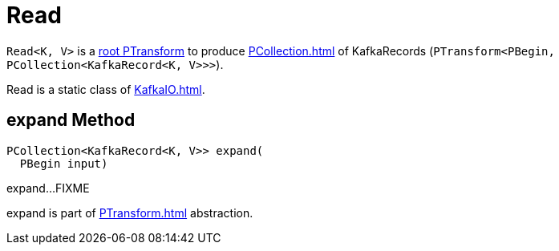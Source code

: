 = Read

`Read<K, V>` is a xref:PTransform.adoc#root[root PTransform] to produce xref:PCollection.adoc[] of KafkaRecords (`PTransform<PBegin, PCollection<KafkaRecord<K, V>>>`).

Read is a static class of xref:KafkaIO.adoc[].

== [[expand]] expand Method

[source,java]
----
PCollection<KafkaRecord<K, V>> expand(
  PBegin input)
----

expand...FIXME

expand is part of xref:PTransform.adoc[] abstraction.
